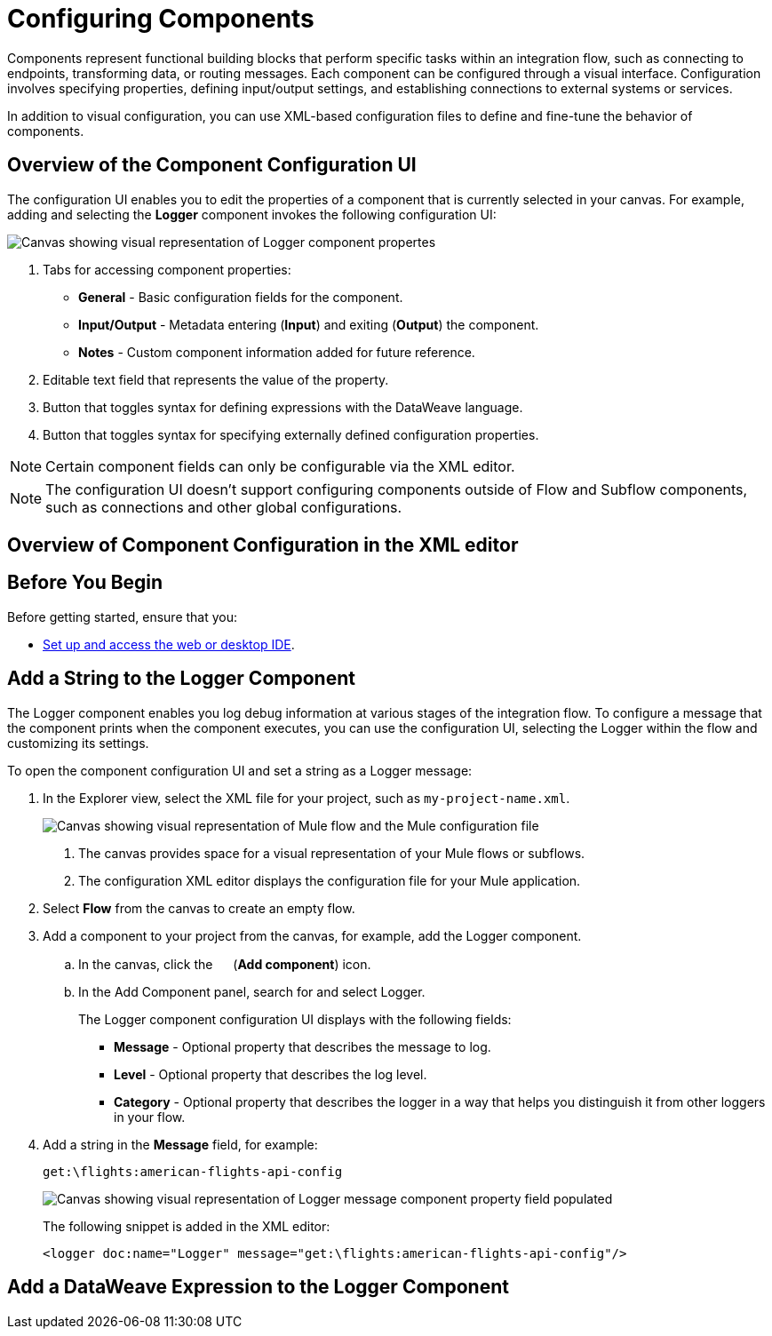 = Configuring Components

Components represent functional building blocks that perform specific tasks within an integration flow, such as connecting to endpoints, transforming data, or routing messages. Each component can be configured through a visual interface. Configuration involves specifying properties, defining input/output settings, and establishing connections to external systems or services.

In addition to visual configuration, you can use XML-based configuration files to define and fine-tune the behavior of components.

== Overview of the Component Configuration UI

The configuration UI enables you to edit the properties of a component that is currently selected in your canvas. For example, adding and selecting the *Logger* component invokes the following configuration UI:

// TODO: this is a placeholder image until we figure out which component we want to show
image::configure-logger-properties.png["Canvas showing visual representation of Logger component propertes"]

[calloutlist]
.. Tabs for accessing component properties:
+
* *General* - Basic configuration fields for the component.
* *Input/Output* - Metadata entering (*Input*) and exiting (*Output*) the component.
* *Notes* - Custom component information added for future reference.
.. Editable text field that represents the value of the property.
.. Button that toggles syntax for defining expressions with the DataWeave language.
.. Button that toggles syntax for specifying externally defined configuration properties.

[NOTE]
====
Certain component fields can only be configurable via the XML editor.
====

[NOTE]
====
The configuration UI doesn't support configuring components outside of Flow and Subflow components, such as connections and other global configurations.
====

== Overview of Component Configuration in the XML editor

// TODO

== Before You Begin

Before getting started, ensure that you:

* xref:start-acb.adoc[Set up and access the web or desktop IDE].

== Add a String to the Logger Component

The Logger component enables you log debug information at various stages of the integration flow. To configure a message that the component prints when the component executes, you can use the configuration UI, selecting the Logger within the flow and customizing its settings.

To open the component configuration UI and set a string as a Logger message:

. In the Explorer view, select the XML file for your project, such as `my-project-name.xml`.
+
image::int-empty-canvas.png["Canvas showing visual representation of Mule flow and the Mule configuration file"]
+
[calloutlist]
.. The canvas provides space for a visual representation of your Mule flows or subflows.
.. The configuration XML editor displays the configuration file for your Mule application.
. Select *Flow* from the canvas to create an empty flow.
. Add a component to your project from the canvas, for example, add the Logger component.
.. In the canvas, click the image:icon-plus.png["",15,15] (*Add component*) icon.
.. In the Add Component panel, search for and select Logger.
// TODO: screenshot showing the Logger component in the search results list
+
The Logger component configuration UI displays with the following fields:
* *Message* - Optional property that describes the message to log.
* *Level* - Optional property that describes the log level.
* *Category* - Optional property that describes the logger in a way that helps you distinguish it from other loggers in your flow.

. Add a string in the *Message* field, for example:
+
[source,text]
--
get:\flights:american-flights-api-config
--
+
image::configure-logger-message-property.png["Canvas showing visual representation of Logger message component property field populated"]
+
The following snippet is added in the XML editor:
+
[source,xml]
--
<logger doc:name="Logger" message="get:\flights:american-flights-api-config"/>
--

== Add a DataWeave Expression to the Logger Component
